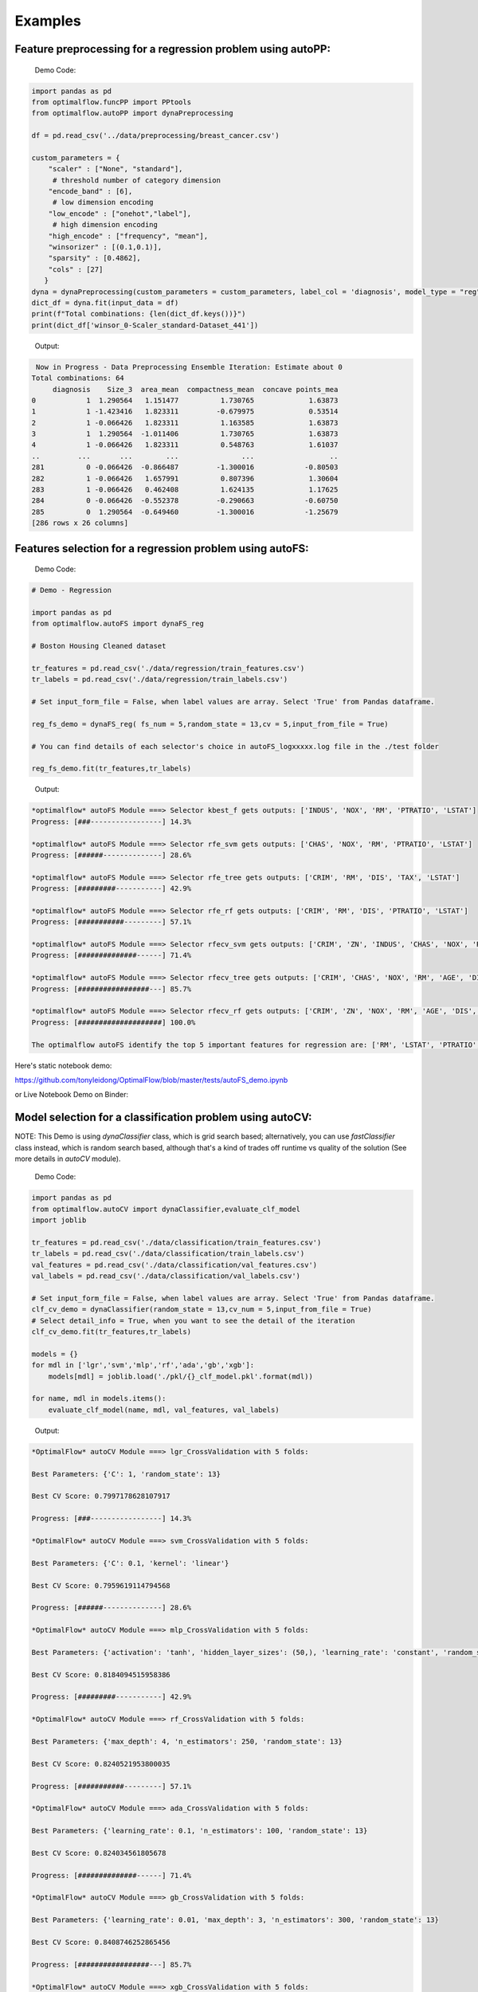 ========
Examples
========

Feature preprocessing for a regression problem using autoPP:
------------------------------------------------------------

  Demo Code:

.. code-block:: python

  import pandas as pd 
  from optimalflow.funcPP import PPtools
  from optimalflow.autoPP import dynaPreprocessing

  df = pd.read_csv('../data/preprocessing/breast_cancer.csv')

  custom_parameters = {
      "scaler" : ["None", "standard"],
       # threshold number of category dimension
      "encode_band" : [6],
       # low dimension encoding
      "low_encode" : ["onehot","label"], 
       # high dimension encoding
      "high_encode" : ["frequency", "mean"],
      "winsorizer" : [(0.1,0.1)],
      "sparsity" : [0.4862],
      "cols" : [27]
     }
  dyna = dynaPreprocessing(custom_parameters = custom_parameters, label_col = 'diagnosis', model_type = "reg")
  dict_df = dyna.fit(input_data = df)
  print(f"Total combinations: {len(dict_df.keys())}")
  print(dict_df['winsor_0-Scaler_standard-Dataset_441'])

..

 Output:

.. code-block:: python

   Now in Progress - Data Preprocessing Ensemble Iteration: Estimate about 0
  Total combinations: 64
       diagnosis    Size_3  area_mean  compactness_mean  concave points_mea
  0            1  1.290564   1.151477          1.730765             1.63873
  1            1 -1.423416   1.823311         -0.679975             0.53514
  2            1 -0.066426   1.823311          1.163585             1.63873
  3            1  1.290564  -1.011406          1.730765             1.63873
  4            1 -0.066426   1.823311          0.548763             1.61037
  ..         ...       ...        ...               ...                  ..
  281          0 -0.066426  -0.866487         -1.300016            -0.80503
  282          1 -0.066426   1.657991          0.807396             1.30604
  283          1 -0.066426   0.462408          1.624135             1.17625
  284          0 -0.066426  -0.552378         -0.290663            -0.60750
  285          0  1.290564  -0.649460         -1.300016            -1.25679
  [286 rows x 26 columns]

..


Features selection for a regression problem using autoFS:
---------------------------------------------------------

  Demo Code:

.. code-block:: python

    # Demo - Regression

    import pandas as pd
    from optimalflow.autoFS import dynaFS_reg

    # Boston Housing Cleaned dataset

    tr_features = pd.read_csv('./data/regression/train_features.csv')
    tr_labels = pd.read_csv('./data/regression/train_labels.csv')

    # Set input_form_file = False, when label values are array. Select 'True' from Pandas dataframe.

    reg_fs_demo = dynaFS_reg( fs_num = 5,random_state = 13,cv = 5,input_from_file = True)

    # You can find details of each selector's choice in autoFS_logxxxxx.log file in the ./test folder

    reg_fs_demo.fit(tr_features,tr_labels)
..

 Output:

.. code-block:: python

    *optimalflow* autoFS Module ===> Selector kbest_f gets outputs: ['INDUS', 'NOX', 'RM', 'PTRATIO', 'LSTAT']
    Progress: [###-----------------] 14.3%

    *optimalflow* autoFS Module ===> Selector rfe_svm gets outputs: ['CHAS', 'NOX', 'RM', 'PTRATIO', 'LSTAT']
    Progress: [######--------------] 28.6%

    *optimalflow* autoFS Module ===> Selector rfe_tree gets outputs: ['CRIM', 'RM', 'DIS', 'TAX', 'LSTAT']
    Progress: [#########-----------] 42.9%

    *optimalflow* autoFS Module ===> Selector rfe_rf gets outputs: ['CRIM', 'RM', 'DIS', 'PTRATIO', 'LSTAT']
    Progress: [###########---------] 57.1%

    *optimalflow* autoFS Module ===> Selector rfecv_svm gets outputs: ['CRIM', 'ZN', 'INDUS', 'CHAS', 'NOX', 'RM', 'AGE', 'DIS', 'RAD', 'TAX', 'PTRATIO', 'B', 'LSTAT']
    Progress: [##############------] 71.4%

    *optimalflow* autoFS Module ===> Selector rfecv_tree gets outputs: ['CRIM', 'CHAS', 'NOX', 'RM', 'AGE', 'DIS', 'TAX', 'PTRATIO', 'B', 'LSTAT']
    Progress: [#################---] 85.7%

    *optimalflow* autoFS Module ===> Selector rfecv_rf gets outputs: ['CRIM', 'ZN', 'NOX', 'RM', 'AGE', 'DIS', 'RAD', 'TAX', 'PTRATIO', 'B', 'LSTAT']
    Progress: [####################] 100.0%

    The optimalflow autoFS identify the top 5 important features for regression are: ['RM', 'LSTAT', 'PTRATIO', 'NOX', 'CRIM']. 
..

Here's static notebook demo:

https://github.com/tonyleidong/OptimalFlow/blob/master/tests/autoFS_demo.ipynb

or Live Notebook Demo on Binder:

.. image:: https://mybinder.org/badge_logo.svg
 :target: https://mybinder.org/v2/gh/tonyleidong/OptimalFlow/master?filepath=tests%2FautoFS_demo.ipynb




Model selection for a classification problem using autoCV:
----------------------------------------------------------

NOTE: This Demo is using *dynaClassifier* class, which is grid search based; alternatively, you can use *fastClassifier* class instead, which is random search based, although that's a kind of trades off runtime vs quality of the solution (See more details in *autoCV* module).

  Demo Code:

.. code-block:: python

   import pandas as pd
   from optimalflow.autoCV import dynaClassifier,evaluate_clf_model
   import joblib

   tr_features = pd.read_csv('./data/classification/train_features.csv')
   tr_labels = pd.read_csv('./data/classification/train_labels.csv')
   val_features = pd.read_csv('./data/classification/val_features.csv')
   val_labels = pd.read_csv('./data/classification/val_labels.csv')
   
   # Set input_form_file = False, when label values are array. Select 'True' from Pandas dataframe.
   clf_cv_demo = dynaClassifier(random_state = 13,cv_num = 5,input_from_file = True)
   # Select detail_info = True, when you want to see the detail of the iteration
   clf_cv_demo.fit(tr_features,tr_labels)
   
   models = {}
   for mdl in ['lgr','svm','mlp','rf','ada','gb','xgb']:
       models[mdl] = joblib.load('./pkl/{}_clf_model.pkl'.format(mdl))

   for name, mdl in models.items():
       evaluate_clf_model(name, mdl, val_features, val_labels)
..

 Output:

.. code-block:: python
      
    *OptimalFlow* autoCV Module ===> lgr_CrossValidation with 5 folds:

    Best Parameters: {'C': 1, 'random_state': 13}

    Best CV Score: 0.7997178628107917

    Progress: [###-----------------] 14.3%

    *OptimalFlow* autoCV Module ===> svm_CrossValidation with 5 folds:

    Best Parameters: {'C': 0.1, 'kernel': 'linear'}

    Best CV Score: 0.7959619114794568

    Progress: [######--------------] 28.6%

    *OptimalFlow* autoCV Module ===> mlp_CrossValidation with 5 folds:

    Best Parameters: {'activation': 'tanh', 'hidden_layer_sizes': (50,), 'learning_rate': 'constant', 'random_state': 13, 'solver': 'lbfgs'}

    Best CV Score: 0.8184094515958386

    Progress: [#########-----------] 42.9%

    *OptimalFlow* autoCV Module ===> rf_CrossValidation with 5 folds:

    Best Parameters: {'max_depth': 4, 'n_estimators': 250, 'random_state': 13}

    Best CV Score: 0.8240521953800035

    Progress: [###########---------] 57.1%

    *OptimalFlow* autoCV Module ===> ada_CrossValidation with 5 folds:

    Best Parameters: {'learning_rate': 0.1, 'n_estimators': 100, 'random_state': 13}

    Best CV Score: 0.824034561805678

    Progress: [##############------] 71.4%

    *OptimalFlow* autoCV Module ===> gb_CrossValidation with 5 folds:

    Best Parameters: {'learning_rate': 0.01, 'max_depth': 3, 'n_estimators': 300, 'random_state': 13}

    Best CV Score: 0.8408746252865456

    Progress: [#################---] 85.7%

    *OptimalFlow* autoCV Module ===> xgb_CrossValidation with 5 folds:

    Best Parameters: {'learning_rate': 0.1, 'max_depth': 3, 'n_estimators': 200, 'verbosity': 0}

    Best CV Score: 0.8464292011990832

    Progress: [####################] 100.0%

    lgr -- Accuracy: 0.775 / Precision: 0.712 / Recall: 0.646 / Latency: 0.0ms
    svm -- Accuracy: 0.747 / Precision: 0.672 / Recall: 0.6 / Latency: 2.0ms
    mlp -- Accuracy: 0.787 / Precision: 0.745 / Recall: 0.631 / Latency: 4.1ms
    rf -- Accuracy: 0.809 / Precision: 0.83 / Recall: 0.6 / Latency: 37.0ms
    ada -- Accuracy: 0.792 / Precision: 0.759 / Recall: 0.631 / Latency: 21.4ms
    gb -- Accuracy: 0.815 / Precision: 0.796 / Recall: 0.662 / Latency: 2.0ms
    xgb -- Accuracy: 0.815 / Precision: 0.786 / Recall: 0.677 / Latency: 5.0ms
..

Here's static notebook demo:

https://github.com/tonyleidong/OptimalFlow/blob/master/tests/autoCV_clf_demo.ipynb

or Live Notebook Demo on Binder:

.. image:: https://mybinder.org/badge_logo.svg
 :target: https://mybinder.org/v2/gh/tonyleidong/OptimalFlow/master?filepath=tests%2FautoCV_clf_demo.ipynb

Model selection for a regression problem using autoCV:
----------------------------------------------------------

NOTE: This Demo is using dynaRegressor class, which is grid search based; alternatively, you can use fastRegressor class instead, which is random search based, although that's a kind of trades off runtime vs quality of the solution (See more details in *autoCV* module).

  Demo Code:

.. code-block:: python

    import pandas as pd
    from optimalflow.autoCV import evaluate_model,dynaClassifier,dynaRegressor
    import joblib

    from optimalflow.utilis_func import pipeline_splitting_rule, update_parameters,reset_parameters
    reset_parameters()

    tr_features = pd.read_csv('./data/regression/train_features.csv')
    tr_labels = pd.read_csv('./data/regression/train_labels.csv')
    val_features = pd.read_csv('./data/regression/val_features.csv')
    val_labels = pd.read_csv('./data/regression/val_labels.csv')
    te_features = pd.read_csv('./data/regression/test_features.csv')
    te_labels = pd.read_csv('./data/regression/test_labels.csv')

    reg_cv_demo = dynaRegressor(random_state=13,cv_num = 5)

    reg_cv_demo.fit(tr_features,tr_labels)

    models = {}

    for mdl in ['lr','knn','tree','svm','mlp','rf','gb','ada','xgb','hgboost','huber','rgcv','cvlasso','sgd']:
        models[mdl] = joblib.load('./pkl/{}_reg_model.pkl'.format(mdl))

    for name, mdl in models.items():
        try:
            ml_evl = evaluate_model(model_type = "reg")
            ml_evl.fit(name, mdl, val_features, val_labels)
        except:
            print(f"Failed to load the {mdl}.")

..

 Output:

.. code-block:: python

    Done with the parameters reset.
    Now in Progress - Model Selection w/ Cross-validation: Estimate about 0.0337 minutes left  [#-------------------] 7.1%

        *OptimalFlow* autoCV Module ===> lr model CrossValidation with 5 folds:
    Best Parameters: {'normalize': False}

    Best CV Score: 0.682929422892965

    Now in Progress - Model Selection w/ Cross-validation: Estimate about 0.5549 minutes left  [###-----------------] 14.3%

        *OptimalFlow* autoCV Module ===> knn model CrossValidation with 5 folds:
    Best Parameters: {'algorithm': 'auto', 'n_neighbors': 10, 'weights': 'distance'}

    Best CV Score: 0.5277324478219082

    Now in Progress - Model Selection w/ Cross-validation: Estimate about 0.2383 minutes left  [####----------------] 21.4%

        *OptimalFlow* autoCV Module ===> tree model CrossValidation with 5 folds:
    Best Parameters: {'max_depth': 5, 'min_samples_leaf': 3, 'splitter': 'best'}

    Best CV Score: 0.7704058399460141

    Now in Progress - Model Selection w/ Cross-validation: Estimate about 11.0461 minutes left  [######--------------] 28.6%

        *OptimalFlow* autoCV Module ===> svm model CrossValidation with 5 folds:
    Best Parameters: {'C': 1, 'kernel': 'linear'}

    Best CV Score: 0.6817778239200576

    Now in Progress - Model Selection w/ Cross-validation: Estimate about 20.2113 minutes left  [#######-------------] 35.7%

        *OptimalFlow* autoCV Module ===> mlp model CrossValidation with 5 folds:
    Best Parameters: {'activation': 'identity', 'hidden_layer_sizes': (50,), 'learning_rate': 'constant', 'random_state': 13, 'solver': 'lbfgs'}

    Best CV Score: 0.6556246414762388

    Now in Progress - Model Selection w/ Cross-validation: Estimate about 3.1693 minutes left  [#########-----------] 42.9%

        *OptimalFlow* autoCV Module ===> rf model CrossValidation with 5 folds:
    Best Parameters: {'max_depth': 8, 'n_estimators': 50}

    Best CV Score: 0.8582920563031621

    Now in Progress - Model Selection w/ Cross-validation: Estimate about 18.0094 minutes left  [##########----------] 50.0%

        *OptimalFlow* autoCV Module ===> gb model CrossValidation with 5 folds:
    Best Parameters: {'learning_rate': 0.2, 'max_depth': 3, 'n_estimators': 100}

    Best CV Score: 0.8794018441486111

    Now in Progress - Model Selection w/ Cross-validation: Estimate about 18.7663 minutes left  [###########---------] 57.1%

        *OptimalFlow* autoCV Module ===> ada model CrossValidation with 5 folds:
    Best Parameters: {'learning_rate': 0.3, 'loss': 'linear', 'n_estimators': 150, 'random_state': 13}

    Best CV Score: 0.8255039215809923

    Now in Progress - Model Selection w/ Cross-validation: Estimate about 4.545 minutes left  [#############-------] 64.3%

        *OptimalFlow* autoCV Module ===> xgb model CrossValidation with 5 folds:
    Best Parameters: {'learning_rate': 0.1, 'max_depth': 3, 'n_estimators': 300, 'verbosity': 0}

    Best CV Score: 0.8645505523555148

    Now in Progress - Model Selection w/ Cross-validation: Estimate about 1.6471 minutes left  [##############------] 71.4%

        *OptimalFlow* autoCV Module ===> hgboost model CrossValidation with 5 folds:
    Best Parameters: {'learning_rate': 0.2, 'max_depth': 3}

    Best CV Score: 0.8490465745463796

    Now in Progress - Model Selection w/ Cross-validation: Estimate about 0.0182 minutes left  [################----] 78.6%

        *OptimalFlow* autoCV Module ===> huber model CrossValidation with 5 folds:
    Best Parameters: {'fit_intercept': False}

    Best CV Score: 0.6250877399211718

    Now in Progress - Model Selection w/ Cross-validation: Estimate about 0.0024 minutes left  [#################---] 85.7%

        *OptimalFlow* autoCV Module ===> rgcv model CrossValidation with 5 folds:
    Best Parameters: {'fit_intercept': True}

    Best CV Score: 0.6814764830347567

    Now in Progress - Model Selection w/ Cross-validation: Estimate about 0.011 minutes left  [###################-] 92.9%

        *OptimalFlow* autoCV Module ===> cvlasso model CrossValidation with 5 folds:
    Best Parameters: {'fit_intercept': True}

    Best CV Score: 0.6686184981380419

    Now in Progress - Model Selection w/ Cross-validation: Estimate about 0.0 minutes left  [####################] 100.0%

        *OptimalFlow* autoCV Module ===> sgd model CrossValidation with 5 folds:
    Best Parameters: {'learning_rate': 'invscaling', 'penalty': 'elasticnet', 'shuffle': True}

    Best CV Score: -1.445728757185719e+26

    lr -- R^2 Score: 0.684 / Mean Absolute Error: 3.674 / Mean Squared Error: 24.037 / Root Mean Squared Error: 24.037 / Latency: 2.0s
    knn -- R^2 Score: 0.307 / Mean Absolute Error: 4.639 / Mean Squared Error: 52.794 / Root Mean Squared Error: 52.794 / Latency: 3.0s
    tree -- R^2 Score: 0.671 / Mean Absolute Error: 3.141 / Mean Squared Error: 25.077 / Root Mean Squared Error: 25.077 / Latency: 1.0s
    svm -- R^2 Score: 0.649 / Mean Absolute Error: 3.466 / Mean Squared Error: 26.746 / Root Mean Squared Error: 26.746 / Latency: 7.0s
    mlp -- R^2 Score: 0.629 / Mean Absolute Error: 3.56 / Mean Squared Error: 28.244 / Root Mean Squared Error: 28.244 / Latency: 4.0s
    rf -- R^2 Score: 0.772 / Mean Absolute Error: 2.677 / Mean Squared Error: 17.327 / Root Mean Squared Error: 17.327 / Latency: 10.0s
    gb -- R^2 Score: 0.775 / Mean Absolute Error: 2.616 / Mean Squared Error: 17.126 / Root Mean Squared Error: 17.126 / Latency: 1.0s
    ada -- R^2 Score: 0.749 / Mean Absolute Error: 2.933 / Mean Squared Error: 19.09 / Root Mean Squared Error: 19.09 / Latency: 18.0s
    xgb -- R^2 Score: 0.776 / Mean Absolute Error: 2.66 / Mean Squared Error: 17.02 / Root Mean Squared Error: 17.02 / Latency: 5.0s
    hgboost -- R^2 Score: 0.758 / Mean Absolute Error: 2.98 / Mean Squared Error: 18.412 / Root Mean Squared Error: 18.412 / Latency: 9.2s
    huber -- R^2 Score: 0.613 / Mean Absolute Error: 3.63 / Mean Squared Error: 29.476 / Root Mean Squared Error: 29.476 / Latency: 4.0s
    rgcv -- R^2 Score: 0.672 / Mean Absolute Error: 3.757 / Mean Squared Error: 24.983 / Root Mean Squared Error: 24.983 / Latency: 3.0s
    cvlasso -- R^2 Score: 0.661 / Mean Absolute Error: 3.741 / Mean Squared Error: 25.821 / Root Mean Squared Error: 25.821 / Latency: 4.0s
    sgd -- R^2 Score: -7.6819521340367e+26 / Mean Absolute Error: 239048363331832.62 / Mean Squared Error: 5.849722584020232e+28 / Root Mean Squared Error: 5.849722584020232e+28 / Latency: 1.0s
..

Here's static notebook demo:

https://github.com/tonyleidong/OptimalFlow/blob/master/tests/autoCV_reg_demo.ipynb

or Live Notebook Demo on Binder:

.. image:: https://mybinder.org/badge_logo.svg
 :target: https://mybinder.org/v2/gh/tonyleidong/OptimalFlow/master?filepath=tests%2FautoCV_reg_demo.ipynb


Custom estimators & parameters setting for for autoCV:
------------------------------------------------------

  Currently, there're 3 methods in *utilis_fun* module - *reset_parameters*, *update_parameters*, and *export_parameters*.

  - *update_parameters* method is used to modify the default parameter settings for models selection module (autoCV).

     i.e. When you want to modify the support vector machine classifier, with new penalty "C" and "kernel" values, the code line below will achieve that.

.. code-block:: python

 update_parameters(mode = "cls", estimator_name = "svm", C=[0.1,0.2],kernel=["linear"])
..

  - *export_parameters* method can help you export the currnt default parameter settings as 2 csv files named "exported_cls_parameters.csv" and "exported_reg_parameters.csv". You can find them in the *./exported* folder of you current work dictionary.

.. code-block:: python

 export_parameters()
..

  - *reset_parameters* method can reset the default parameter settings to the package's original default settings. Just add this code line will work:

.. code-block:: python

 reset_parameters()
..

Build Pipeline Cluster Traveral Experiments using autoPipe:
----------------------------------------------------------

  Demo Code:

.. code-block:: python

  import pandas as pd
  from optimalflow.autoPipe import autoPipe
  from optimalflow.funcPP import PPtools
  from optimalflow.autoPP import dynaPreprocessing
  from optimalflow.autoFS import dynaFS_clf
  from optimalflow.autoCV import evaluate_model,dynaClassifier

  df = pd.read_csv('./data/preprocessing/breast_cancer.csv')

  pipe = autoPipe(
  [("autoPP",dynaPreprocessing(custom_parameters = None, label_col = 'diagnosis', model_type = "cls")),
  ("datasets_splitting",pipeline_splitting_rule(val_size = 0.2, test_size = 0.2, random_state = 13)),
  ("autoFS",dynaFS_clf(fs_num = 5, random_state=13, cv = 5, in_pipeline = True, input_from_file = False)),
  ("autoCV",dynaClassifier(random_state = 13,cv_num = 5,in_pipeline = True, input_from_file = False)),
  ("model_evaluate",evaluate_model(model_type = "cls"))])

  dyna_report= pipe.fit(df)[4]
  dyna_report.head(5)
..

 Output:

.. code-block:: python

  	Dataset	   Model_Name    Best_Parameters	 Accuracy	Precision	Recall	Latency
  1	Dataset_0	svm	[('C', 0.1), ('kernel', 'linear')]	  0.930 0.889 0.96 3.0
  6	Dataset_0	xgb	[('learning_rate', 1), ('max_depth', 2), ('n_estimators', 50), ('random_state', 13)]	0.912	0.955	0.84	2.0
  40	Dataset_5	gb	[('learning_rate', 1), ('max_depth', 2), ('n_estimators', 50), ('random_state', 13)]	0.895	0.913	0.84	2.0
  31	Dataset_4	rf	[('max_depth', 2), ('n_estimators', 50), ('random_state', 13)]	0.877	0.821	0.92	12.0
  51	Dataset_7	mlp	[('activation', 'relu'), ('hidden_layer_sizes', (10,)), ('learning_rate', 'constant'), ('random_state', 13), ('solver', 'sgd')]	0.772	0.875	0.56	4.0

..

Here's static notebook demo:

https://github.com/tonyleidong/OptimalFlow/blob/master/tests/notebook_demo.ipynb

or Live Notebook Demo on Binder:

.. image:: https://mybinder.org/badge_logo.svg
 :target: https://mybinder.org/v2/gh/tonyleidong/OptimalFlow/master?filepath=tests%2Fnotebook_demo.ipynb


Pipeline Cluster Traversal Experiments Model Retrieval Diagram using autoViz:
-----------------------------------------------------------------------------
  
  NOTE: Current available for Classification Only.
  
  Demo Code:

.. code-block:: python

  from optimalflow.autoViz import autoViz
  viz = autoViz(preprocess_dict=DICT_PREPROCESSING,report=dyna_report)
  viz.clf_model_retrieval(metrics='accuracy')

..

Output:


    .. image:: autoViz_Demo.PNG 
        :width: 980

Pipeline Cluster Model Evaluation Dynamic Table using autoViz:
-----------------------------------------------------------------------------

  This demo is for classification problem. When it comes regression problem, use reg_table_report() instead.
  
  Demo Code:

.. code-block:: python

  from optimalflow.autoViz import autoViz
  viz = autoViz(report = df)
  viz.clf_table_report()

..

Output:


    .. image:: autoViz_Demo_Dynamic_Table.PNG 
        :width: 980

End-to-end OptimalFlow example in Jupyter notebook:
--------------------------------------------------

https://github.com/tonyleidong/OptimalFlow/blob/master/tests/notebook_demo.ipynb

or Live Notebook Demo on Binder:

.. image:: https://mybinder.org/badge_logo.svg
 :target: https://mybinder.org/v2/gh/tonyleidong/OptimalFlow/master?filepath=tests%2Fnotebook_demo.ipynb


An End-to-End OptimalFlow Automated Machine Learning Tutorial with Real Projects @ TowardsDataScience
-----------------------------------------------------------------------------------------

* Part 1: https://towardsdatascience.com/end-to-end-optimalflow-automated-machine-learning-tutorial-with-real-projects-formula-e-laps-8b57073a7b50

* Part 2: https://towardsdatascience.com/end-to-end-optimalflow-automated-machine-learning-tutorial-with-real-projects-formula-e-laps-31d810539102
